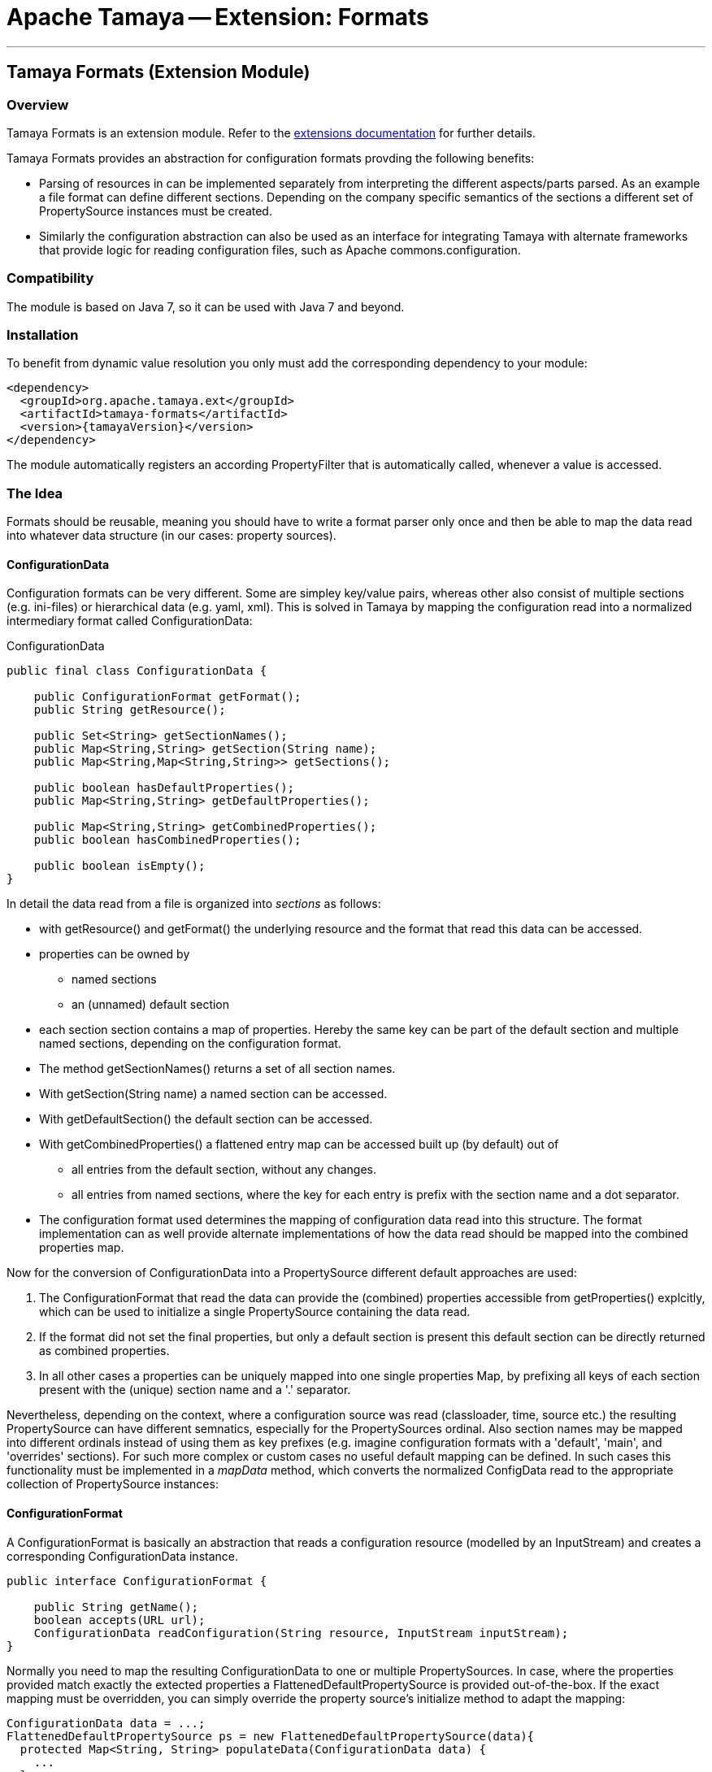 // Licensed to the Apache Software Foundation (ASF) under one
// or more contributor license agreements.  See the NOTICE file
// distributed with this work for additional information
// regarding copyright ownership.  The ASF licenses this file
// to you under the Apache License, Version 2.0 (the
// "License"); you may not use this file except in compliance
// with the License.  You may obtain a copy of the License at
//
//   http://www.apache.org/licenses/LICENSE-2.0
//
// Unless required by applicable law or agreed to in writing,
// software distributed under the License is distributed on an
// "AS IS" BASIS, WITHOUT WARRANTIES OR CONDITIONS OF ANY
// KIND, either express or implied.  See the License for the
// specific language governing permissions and limitations
// under the License.

= Apache Tamaya -- Extension: Formats

:name: Tamaya
:rootpackage: org.apache.tamaya.ext.formats
:title: Apache Tamaya Extension: Formats
:revnumber: 0.1.1
:revremark: Incubator
:revdate: March 2015
:longversion: {revnumber} ({revremark}) {revdate}
:authorinitials: ATR
:author: Anatole Tresch
:email: <anatole@apache.org>
:source-highlighter: coderay
:website: http://tamaya.incubator.apache.org/
:toc:
:toc-placement: manual
:encoding: UTF-8
:numbered:

'''

<<<

toc::[]

<<<
:numbered!:
<<<
[[Core]]
== Tamaya Formats (Extension Module)
=== Overview

Tamaya Formats is an extension module. Refer to the link:modules.html[extensions documentation] for further details.

Tamaya Formats provides an abstraction for configuration formats provding the following benefits:

* Parsing of resources in can be implemented separately from interpreting the different aspects/parts parsed. As an
  example a file format can define different sections. Depending on the company specific semantics of the sections
  a different set of +PropertySource+ instances must be created.
* Similarly the configuration abstraction can also be used as an interface for integrating Tamaya with alternate
  frameworks that provide logic for reading configuration files, such as Apache commons.configuration.

=== Compatibility

The module is based on Java 7, so it can be used with Java 7 and beyond.

=== Installation

To benefit from dynamic value resolution you only must add the corresponding dependency to your module:

[source, xml]
-----------------------------------------------
<dependency>
  <groupId>org.apache.tamaya.ext</groupId>
  <artifactId>tamaya-formats</artifactId>
  <version>{tamayaVersion}</version>
</dependency>
-----------------------------------------------

The module automatically registers an according +PropertyFilter+ that is automatically called, whenever a value
is accessed.

=== The Idea

Formats should be reusable, meaning you should have to write a format parser only once and then be able to map the data read into whatever
data structure (in our cases: property sources).

==== ConfigurationData

Configuration formats can be very different. Some are simpley key/value pairs, whereas other also consist of multiple sections (e.g. ini-files) or
hierarchical data (e.g. yaml, xml). This is solved in Tamaya by mapping the configuration read into a normalized intermediary format called
+ConfigurationData+:

[source,java]
.ConfigurationData
-------------------------------------------------------
public final class ConfigurationData {

    public ConfigurationFormat getFormat();
    public String getResource();

    public Set<String> getSectionNames();
    public Map<String,String> getSection(String name);
    public Map<String,Map<String,String>> getSections();

    public boolean hasDefaultProperties();
    public Map<String,String> getDefaultProperties();

    public Map<String,String> getCombinedProperties();
    public boolean hasCombinedProperties();

    public boolean isEmpty();
}
-------------------------------------------------------

In detail the data read from a file is organized into _sections_ as follows:

* with +getResource()+ and +getFormat()+ the underlying resource and the format that read this data can be accessed.
* properties can be owned by
  ** named sections
  ** an (unnamed) default section
* each section section contains a map of properties. Hereby the same key can be part of the default section and multiple
  named sections, depending on the configuration format.
* The method +getSectionNames()+ returns a set of all section names.
* With +getSection(String name)+ a named section can be accessed.
* With +getDefaultSection()+ the default section can be accessed.
* With +getCombinedProperties()+ a flattened entry map can be accessed built up (by default) out of
  ** all entries from the default section, without any changes.
  ** all entries from named sections, where the key for each entry is prefix with the section name and a dot separator.
* The configuration format used determines the mapping of configuration data read into this structure. The format
  implementation can as well provide alternate implementations of how the data read should be mapped into the
  combined properties map.

Now for the conversion of +ConfigurationData+ into a +PropertySource+ different default approaches are used:

. The +ConfigurationFormat+ that read the data can provide the (combined) properties accessible from
  +getProperties()+ explcitly, which can be used to initialize a single +PropertySource+ containing the data read.
. If the format did not set the final properties, but only a default section is present this default section
  can be directly returned as combined properties.
. In all other cases a properties can be uniquely mapped into one single properties Map, by prefixing all keys of each
  section present with the (unique) section name and a '.' separator.

Nevertheless, depending on the context, where a configuration source was read (classloader, time, source etc.) the
resulting +PropertySource+ can have different semnatics, especially for the +PropertySources+ ordinal. Also section
names may be mapped into different ordinals instead of using them as key prefixes (e.g. imagine configuration formats
with a 'default', 'main', and 'overrides' sections). For such more complex or custom cases no useful default mapping
can be defined. In such cases this functionality must be implemented in a _mapData_ method, which converts
the normalized +ConfigData+ read to the appropriate collection of +PropertySource+ instances:


==== ConfigurationFormat

A ConfigurationFormat is basically an abstraction that reads a configuration resource (modelled by an InputStream) and
creates a corresponding +ConfigurationData+ instance.

[source,java]
-------------------------------------------------------
public interface ConfigurationFormat {

    public String getName();
    boolean accepts(URL url);
    ConfigurationData readConfiguration(String resource, InputStream inputStream);
}
-------------------------------------------------------


Normally you need to map the resulting +ConfigurationData+ to one or multiple +PropertySources+. In case, where the
properties provided match exactly the extected properties a +FlattenedDefaultPropertySource+ is provided out-of-the-box.
If the exact mapping must be overridden, you can simply override the property source's initialize method to adapt the
mapping:

[source,java]
-------------------------------------------------------
ConfigurationData data = ...;
FlattenedDefaultPropertySource ps = new FlattenedDefaultPropertySource(data){
  protected Map<String, String> populateData(ConfigurationData data) {
    ...
  }
};
-------------------------------------------------------


=== How to tranform ConfigurationData into a PropertySource

The Tamaya main building block for configuration properties is the +PropertySource+ interface. You have several
options to implement this tranformation:

. You can simply map the properties returned by +getCombinedProperties()+ and use them as properties returned by a
  wrapping property source. Since this use case is common for all kind of non hierarchic configuration formats it
  is directly supported by the +FlattenedDefaultPropertySource+ class.
. When the +ConfigurationFormat+ is more complex, multiple 'sections' are common. What a section exactly is depends on
  the concrete format only. The +ConfigurationFormat+ should provide detailed information how the data read is
  mapped to default properties and sections and how it is assembled into the +combinedProperties+ map. Also here
  the +FlattenedDefaultPropertySource+ class can help you with its default mapping. Nevertheless in some cases it is
  necessary to write an explicit mapping, e.g. when
  . different sections must be mapped to multiple +PropertySources+, with optionally fixed ordinals.
  . sections must be cross-checked and combined into new properties, or into several +PropertySources+.
  . other complex mapping requirements apply.

=== Examples

==== Mapping ini-Files

Consider the following ini-file:

[source,listing]
.Example.ini
-------------------------------------------------------
a=valA
a.b=valB

[section1]
aa=sectionValA
aa.b.c=SectionValC

[section2]
a=val2Section2
-------------------------------------------------------

This file content coud be mapped to the following structure:

[source,listing]
.Mapping of Example.ini
-------------------------------------------------------
a=valA
a.b=valB
section1.valA=sectionValA
section1.a.b.c=SectionValC
section2.a=val2Section2
-------------------------------------------------------

Nevertheless from the +ConfigurationData+ instance a more complex algorithm can access all the different parts:

* the_default_ properties (a, a.b)
* the section +section1+, with properties +aa, aa.b.c+
* the section +section2+, qith properties +a+


==== Mapping xml-Files

The same concept can also be applied to xml-files. Consider the following configuration file:

[source,xml]
.Example.conf
-------------------------------------------------------
<config>
  <default>
    <a>valA</a>
    <a.b>valB</a.B>
  </default>

  <section id="section1">
    <param id="aa">sectionValA</aa>
    <param id="aa.b.c">SectionValC</aa.b.c>
  </section>
  <section id="section2">
    <param id="a">val2Section2</aa>
  </section>
</config>
-------------------------------------------------------

This file basically describes the same configuration as the ini-based version we have seen before. The formats
module hereby ships with 3 format classes:

* +PropertiesFormat+ providing support for .properties files.
* +PropertiesXmlFormat+ providing support for xml.property files.
* +IniConfiguratonFormat+ providing support for xml.property files.


